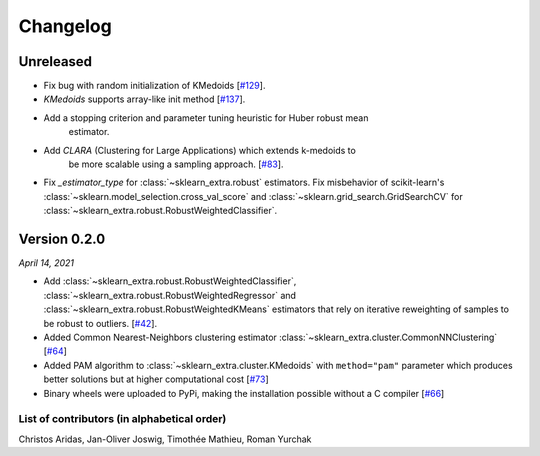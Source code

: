Changelog
=========

Unreleased
----------

- Fix bug with random initialization of KMedoids [`#129 <https://github.com/scikit-learn-contrib/scikit-learn-extra/pull/129>`_].
- `KMedoids` supports array-like init method [`#137 <https://github.com/scikit-learn-contrib/scikit-learn-extra/pull/137>`_].
- Add a stopping criterion and parameter tuning heuristic for Huber robust mean
    estimator.
- Add `CLARA` (Clustering for Large Applications) which extends k-medoids to
    be more scalable using a sampling approach.
    [`#83 <https://github.com/scikit-learn-contrib/scikit-learn-extra/pull/83>`_].
- Fix `_estimator_type` for :class:`~sklearn_extra.robust` estimators. Fix
  misbehavior of scikit-learn's :class:`~sklearn.model_selection.cross_val_score` and
  :class:`~sklearn.grid_search.GridSearchCV` for :class:`~sklearn_extra.robust.RobustWeightedClassifier`.

Version 0.2.0
-------------
*April 14, 2021*

- Add :class:`~sklearn_extra.robust.RobustWeightedClassifier`,
  :class:`~sklearn_extra.robust.RobustWeightedRegressor` and
  :class:`~sklearn_extra.robust.RobustWeightedKMeans` estimators that rely on
  iterative reweighting of samples to be robust to
  outliers. [`#42 <https://github.com/scikit-learn-contrib/scikit-learn-extra/pull/42>`_].
- Added Common Nearest-Neighbors clustering estimator
  :class:`~sklearn_extra.cluster.CommonNNClustering`
  [`#64 <https://github.com/scikit-learn-contrib/scikit-learn-extra/pull/64>`_]
- Added PAM algorithm to :class:`~sklearn_extra.cluster.KMedoids` with ``method="pam"`` parameter
  which produces better solutions but at higher computational cost
  [`#73 <https://github.com/scikit-learn-contrib/scikit-learn-extra/pull/73>`_]
- Binary wheels were uploaded to PyPi, making the installation possible without a C compiler
  [`#66 <https://github.com/scikit-learn-contrib/scikit-learn-extra/pull/66>`_]

List of contributors (in alphabetical order)
^^^^^^^^^^^^^^^^^^^^^^^^^^^^^^^^^^^^^^^^^^^^

Christos Aridas, Jan-Oliver Joswig, Timothée Mathieu, Roman Yurchak

